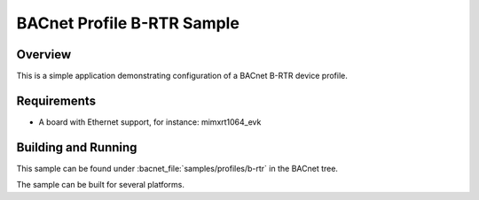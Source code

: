 .. _b-rtr_sample:

BACnet Profile B-RTR Sample
###########################

Overview
********

This is a simple application demonstrating configuration of a
BACnet B-RTR device profile.

Requirements
************

* A board with Ethernet support, for instance: mimxrt1064_evk

Building and Running
********************

This sample can be found under :bacnet_file:`samples/profiles/b-rtr` in
the BACnet tree.

The sample can be built for several platforms.

